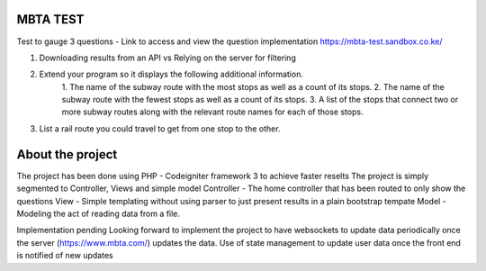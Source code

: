 ###################
MBTA TEST
###################

Test to gauge 3 questions - Link to access and view the question implementation https://mbta-test.sandbox.co.ke/

1. Downloading results from an API vs Relying on the server for filtering
2. Extend your program so it displays the following additional information.
		1. The name of the subway route with the most stops as well as a count of its
		stops.
		2. The name of the subway route with the fewest stops as well as a count of its
		stops.
		3. A list of the stops that connect two or more subway routes along with the
		relevant route
		names for each of those stops.

3. List a rail route you could travel to get from one stop to the other.

###################
About the project
###################

The project has been done using PHP - Codeigniter framework 3 to achieve faster reselts
The project is simply segmented to Controller, Views and simple model
Controller - The home controller that has been routed to only show the questions
View - Simple templating without using parser to just present results in a plain bootstrap tempate
Model - Modeling the act of reading data from a file.

Implementation pending
Looking forward to implement the project to have websockets to update data periodically once the server (https://www.mbta.com/) updates the data.
Use of state management to update user data once the front end is notified of new updates
